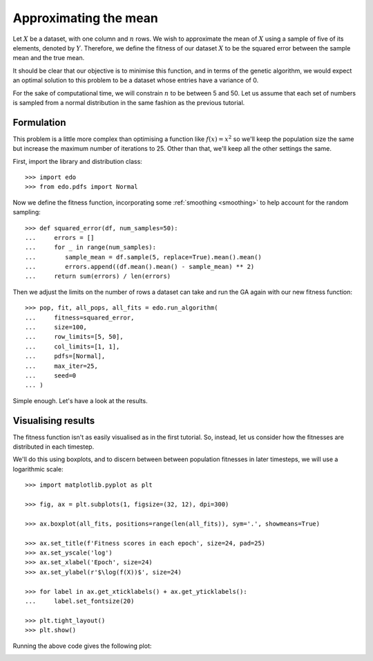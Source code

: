 Approximating the mean
======================

Let :math:`X` be a dataset, with one column and :math:`n` rows. We wish to
approximate the mean of :math:`X` using a sample of five of its elements,
denoted by :math:`Y`. Therefore, we define the fitness of our dataset :math:`X`
to be the squared error between the sample mean and the true mean.

It should be clear that our objective is to minimise this function, and in terms
of the genetic algorithm, we would expect an optimal solution to this problem to
be a dataset whose entries have a variance of 0.

For the sake of computational time, we will constrain :math:`n` to be between 5
and 50. Let us assume that each set of numbers is sampled from a normal
distribution in the same fashion as the previous tutorial.

Formulation
-----------

This problem is a little more complex than optimising a function like
:math:`f(x) = x^2` so we'll keep the population size the same but increase the
maximum number of iterations to 25. Other than that, we'll keep all the other
settings the same.

First, import the library and distribution class::

    >>> import edo
    >>> from edo.pdfs import Normal

Now we define the fitness function, incorporating some :ref:`smoothing
<smoothing>` to help account for the random sampling::

    >>> def squared_error(df, num_samples=50):
    ...     errors = []
    ...     for _ in range(num_samples):
    ...        sample_mean = df.sample(5, replace=True).mean().mean()
    ...        errors.append((df.mean().mean() - sample_mean) ** 2)
    ...     return sum(errors) / len(errors)

Then we adjust the limits on the number of rows a dataset can take and run the
GA again with our new fitness function::

    >>> pop, fit, all_pops, all_fits = edo.run_algorithm(
    ...     fitness=squared_error,
    ...     size=100,
    ...     row_limits=[5, 50],
    ...     col_limits=[1, 1],
    ...     pdfs=[Normal],
    ...     max_iter=25,
    ...     seed=0
    ... )

Simple enough. Let's have a look at the results.

Visualising results
-------------------

The fitness function isn't as easily visualised as in the first tutorial. So,
instead, let us consider how the fitnesses are distributed in each timestep.

We'll do this using boxplots, and to discern between between population
fitnesses in later timesteps, we will use a logarithmic scale::

    >>> import matplotlib.pyplot as plt

    >>> fig, ax = plt.subplots(1, figsize=(32, 12), dpi=300)

    >>> ax.boxplot(all_fits, positions=range(len(all_fits)), sym='.', showmeans=True)

    >>> ax.set_title(f'Fitness scores in each epoch', size=24, pad=25)
    >>> ax.set_yscale('log')
    >>> ax.set_xlabel('Epoch', size=24)
    >>> ax.set_ylabel(r'$\log(f(X))$', size=24)

    >>> for label in ax.get_xticklabels() + ax.get_yticklabels():
    ...     label.set_fontsize(20)

    >>> plt.tight_layout()
    >>> plt.show()

Running the above code gives the following plot:

.. image:: ../_static/tutorial_ii_plot.svg
   :width: 100 %
   :align: center
   :alt: Fitness scores over the duration of the GA


